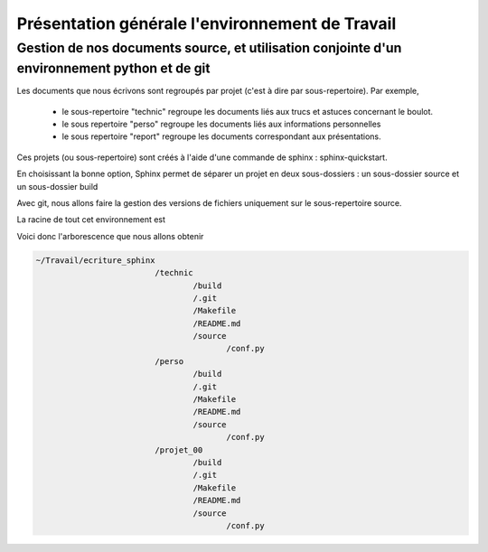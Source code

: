 ************************************************
Présentation générale l'environnement de Travail
************************************************

Gestion de nos documents source, et utilisation conjointe d'un environnement python et de git
=============================================================================================
Les documents que nous écrivons sont regroupés par projet (c'est à dire par sous-repertoire). Par exemple, 

 - le sous-repertoire "technic" regroupe les documents liés aux trucs et astuces concernant le boulot.
 - le sous repertoire "perso" regroupe les documents liés aux informations personnelles
 - le sous repertoire "report" regroupe les documents correspondant aux présentations.

Ces projets (ou sous-repertoire) sont créés à l'aide d'une commande de sphinx : sphinx-quickstart.

En choisissant la bonne option, Sphinx permet de séparer un projet en deux sous-dossiers :
un sous-dossier source et un sous-dossier build

Avec git, nous allons faire la gestion des versions de fichiers uniquement sur le sous-repertoire source.

La racine de tout cet environnement est 

.. code::
  ~/Travail/ecriture_sphinx

Voici donc l'arborescence que nous allons obtenir

.. code::

  ~/Travail/ecriture_sphinx
                           /technic
                                   /build
                                   /.git
                                   /Makefile
                                   /README.md
                                   /source
                                          /conf.py
                           /perso
                                   /build
                                   /.git
                                   /Makefile
                                   /README.md
                                   /source
                                          /conf.py
                           /projet_00
                                   /build
                                   /.git
                                   /Makefile
                                   /README.md
                                   /source
                                          /conf.py

